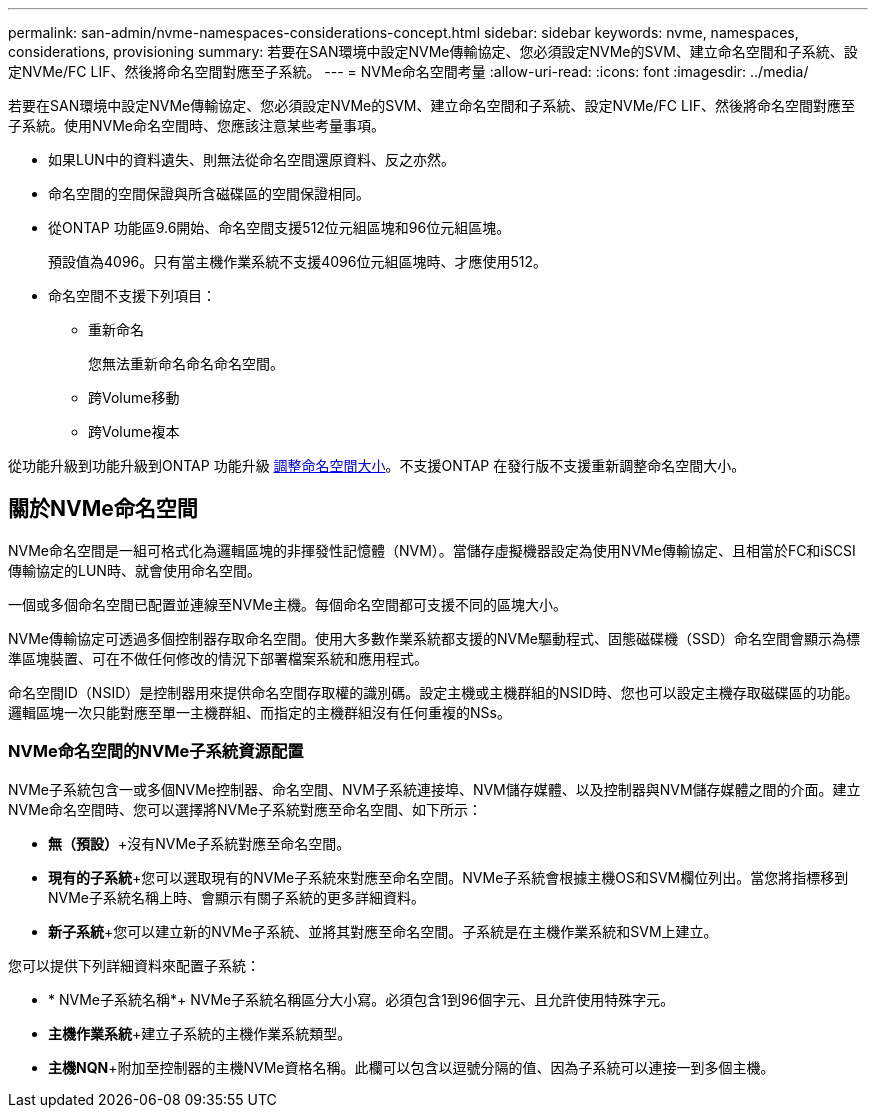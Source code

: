 ---
permalink: san-admin/nvme-namespaces-considerations-concept.html 
sidebar: sidebar 
keywords: nvme, namespaces, considerations, provisioning 
summary: 若要在SAN環境中設定NVMe傳輸協定、您必須設定NVMe的SVM、建立命名空間和子系統、設定NVMe/FC LIF、然後將命名空間對應至子系統。 
---
= NVMe命名空間考量
:allow-uri-read: 
:icons: font
:imagesdir: ../media/


[role="lead"]
若要在SAN環境中設定NVMe傳輸協定、您必須設定NVMe的SVM、建立命名空間和子系統、設定NVMe/FC LIF、然後將命名空間對應至子系統。使用NVMe命名空間時、您應該注意某些考量事項。

* 如果LUN中的資料遺失、則無法從命名空間還原資料、反之亦然。
* 命名空間的空間保證與所含磁碟區的空間保證相同。
* 從ONTAP 功能區9.6開始、命名空間支援512位元組區塊和96位元組區塊。
+
預設值為4096。只有當主機作業系統不支援4096位元組區塊時、才應使用512。

* 命名空間不支援下列項目：
+
** 重新命名
+
您無法重新命名命名命名空間。

** 跨Volume移動
** 跨Volume複本




從功能升級到功能升級到ONTAP 功能升級 xref:../nvme/resize-namespace-task.html[調整命名空間大小]。不支援ONTAP 在發行版不支援重新調整命名空間大小。



== 關於NVMe命名空間

NVMe命名空間是一組可格式化為邏輯區塊的非揮發性記憶體（NVM）。當儲存虛擬機器設定為使用NVMe傳輸協定、且相當於FC和iSCSI傳輸協定的LUN時、就會使用命名空間。

一個或多個命名空間已配置並連線至NVMe主機。每個命名空間都可支援不同的區塊大小。

NVMe傳輸協定可透過多個控制器存取命名空間。使用大多數作業系統都支援的NVMe驅動程式、固態磁碟機（SSD）命名空間會顯示為標準區塊裝置、可在不做任何修改的情況下部署檔案系統和應用程式。

命名空間ID（NSID）是控制器用來提供命名空間存取權的識別碼。設定主機或主機群組的NSID時、您也可以設定主機存取磁碟區的功能。邏輯區塊一次只能對應至單一主機群組、而指定的主機群組沒有任何重複的NSs。



=== NVMe命名空間的NVMe子系統資源配置

NVMe子系統包含一或多個NVMe控制器、命名空間、NVM子系統連接埠、NVM儲存媒體、以及控制器與NVM儲存媒體之間的介面。建立NVMe命名空間時、您可以選擇將NVMe子系統對應至命名空間、如下所示：

* *無（預設）*+沒有NVMe子系統對應至命名空間。
* *現有的子系統*+您可以選取現有的NVMe子系統來對應至命名空間。NVMe子系統會根據主機OS和SVM欄位列出。當您將指標移到NVMe子系統名稱上時、會顯示有關子系統的更多詳細資料。
* *新子系統*+您可以建立新的NVMe子系統、並將其對應至命名空間。子系統是在主機作業系統和SVM上建立。


您可以提供下列詳細資料來配置子系統：

* * NVMe子系統名稱*+ NVMe子系統名稱區分大小寫。必須包含1到96個字元、且允許使用特殊字元。
* *主機作業系統*+建立子系統的主機作業系統類型。
* *主機NQN*+附加至控制器的主機NVMe資格名稱。此欄可以包含以逗號分隔的值、因為子系統可以連接一到多個主機。

